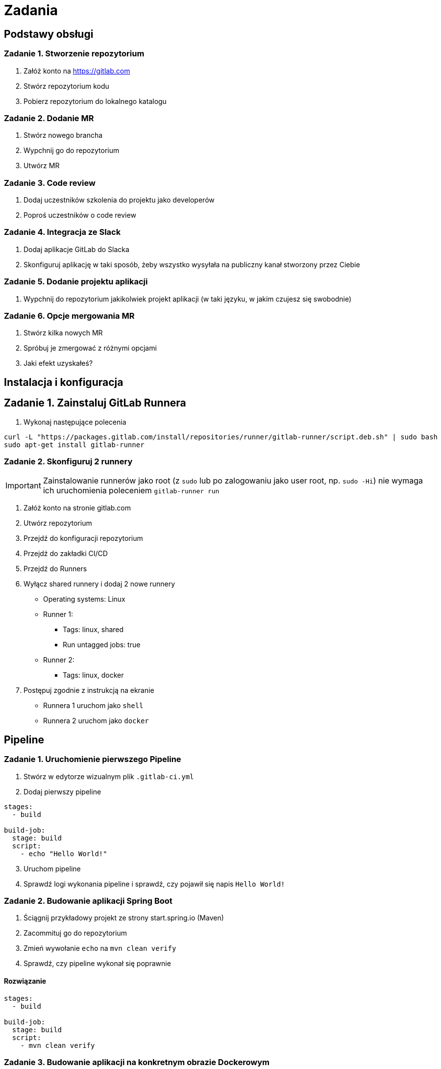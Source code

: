 = Zadania

== Podstawy obsługi

=== Zadanie 1. Stworzenie repozytorium

. Załóż konto na https://gitlab.com
. Stwórz repozytorium kodu
. Pobierz repozytorium do lokalnego katalogu

=== Zadanie 2. Dodanie MR
. Stwórz nowego brancha
. Wypchnij go do repozytorium
. Utwórz MR

=== Zadanie 3. Code review
. Dodaj uczestników szkolenia do projektu jako developerów
. Poproś uczestników o code review

=== Zadanie 4. Integracja ze Slack
. Dodaj aplikacje GitLab do Slacka
. Skonfiguruj aplikację w taki sposób, żeby wszystko wysyłała na publiczny kanał stworzony przez Ciebie

=== Zadanie 5. Dodanie projektu aplikacji
. Wypchnij do repozytorium jakikolwiek projekt aplikacji (w taki języku, w jakim czujesz się swobodnie)

=== Zadanie 6. Opcje mergowania MR
. Stwórz kilka nowych MR
. Spróbuj je zmergować z różnymi opcjami
. Jaki efekt uzyskałeś?

== Instalacja i konfiguracja

== Zadanie 1. Zainstaluj GitLab Runnera

. Wykonaj następujące polecenia
[source,bash]
----
curl -L "https://packages.gitlab.com/install/repositories/runner/gitlab-runner/script.deb.sh" | sudo bash
sudo apt-get install gitlab-runner
----

=== Zadanie 2. Skonfiguruj 2 runnery

[IMPORTANT]
Zainstalowanie runnerów jako root (z `sudo` lub po zalogowaniu jako user root, np. `sudo -Hi`) nie wymaga ich uruchomienia poleceniem `gitlab-runner run`

. Załóż konto na stronie gitlab.com
. Utwórz repozytorium
. Przejdź do konfiguracji repozytorium
. Przejdź do zakładki CI/CD
. Przejdź do Runners
. Wyłącz shared runnery i dodaj 2 nowe runnery
* Operating systems: Linux
* Runner 1:
** Tags: linux, shared
** Run untagged jobs: true
* Runner 2:
** Tags: linux, docker
. Postępuj zgodnie z instrukcją na ekranie
* Runnera 1 uruchom jako `shell`
* Runnera 2 uruchom jako `docker`

== Pipeline

=== Zadanie 1. Uruchomienie pierwszego Pipeline

. Stwórz w edytorze wizualnym plik `.gitlab-ci.yml`
. Dodaj pierwszy pipeline

[source,yaml]
----
stages:
  - build

build-job:
  stage: build
  script:
    - echo "Hello World!"
----

[start=3]
. Uruchom pipeline
. Sprawdź logi wykonania pipeline i sprawdź, czy pojawił się napis `Hello World!`

=== Zadanie 2. Budowanie aplikacji Spring Boot

. Ściągnij przykładowy projekt ze strony start.spring.io (Maven)
. Zacommituj go do repozytorium
. Zmień wywołanie `echo` na `mvn clean verify`
. Sprawdź, czy pipeline wykonał się poprawnie

==== Rozwiązanie

[source,yaml]
----
stages:
  - build

build-job:
  stage: build
  script:
    - mvn clean verify
----

=== Zadanie 3. Budowanie aplikacji na konkretnym obrazie Dockerowym

. Popraw poprzedni pipeline wskazując, z jakiego obrazu Dockerowego ma korzystać runner (możesz wskazać: `maven:3.9.2-eclipse-temurin-17`)
. Otaguj `build-job`, żeby korzystał z Runnera dockerowego

==== Rozwiązanie

[source,yaml]
----
image: maven:3.9.2-eclipse-temurin-17

stages:
  - build

build-job:
  stage: build
  tags:
    - docker
  script:
    - mvn clean verify
----

=== Zadanie 4. Testy

. Zmodyfikuj pipeline z poprzedniego zadania dodając do niego obsługę JUnit
. Uruchom pipeline
. Obejrzyj jak wyglądają testy JUnit
. Dodaj test, który failuje
. Uruchom pipeline
. Zobacz, jak wyglądają wyniki w momencie, kiedy część testów nie przechodzi

==== Rozwiązanie

[source,yaml]
----
image: maven:3.9.2-eclipse-temurin-17

stages:
  - build

build-job:
  stage: build
  tags:
    - docker
  script:
    - mvn clean verify
  artifacts:
    reports:
      junit: target/surefire-reports/TEST-*.xml
----

=== Zadanie 5. Warunkowe wykonanie kroków

. Dopisz krok, który wykona się tylko na branchu `dev`
. Stwórz brancha `dev`
. Sprawdź, czy krok się wykonał
. Użyj instrukcji `when: manual`
. Sprawdź efekt

==== Rozwiązanie

[source,yaml]
----
image: maven:3.9.2-eclipse-temurin-17

stages:
  - build

build-job:
  stage: build
  tags:
    - docker
  script:
    - mvn clean verify
  artifacts:
    reports:
      junit: target/surefire-reports/TEST-*.xml

build-job-dev:
  stage: build
  tags:
    - docker
  rules:
    - if: $CI_COMMIT_BRANCH == 'dev'
  script:
    - echo "Hello World!"
  artifacts:
    reports:
      junit: target/surefire-reports/TEST-*.xml
----

=== Zdanie 6. Merge request

. Stwórz krok, który wykona się w momencie stworzenia merge requesta — użyj do tego dokumentacji https://docs.gitlab.com/ee/ci/pipelines/merge_request_pipelines.html

==== Rozwiązanie

[source,yaml]
----
image: maven:3.9.2-eclipse-temurin-17

stages:
  - build

build-job:
  stage: build
  tags:
    - docker
  script:
    - mvn clean verify
  artifacts:
    reports:
      junit: target/surefire-reports/TEST-*.xml

build-job-dev:
  stage: build
  tags:
    - docker
  rules:
    - if: $CI_COMMIT_BRANCH == 'dev'
  script:
    - echo "Hello World!"
  artifacts:
    reports:
      junit: target/surefire-reports/TEST-*.xml

build-job-mr:
  stage: build
  tags:
    - docker
  rules:
    - if: $CI_PIPELINE_SOURCE == 'merge_request_event'
  script:
    - echo "Hello World MR!"
  artifacts:
    reports:
      junit: target/surefire-reports/TEST-*.xml
----

=== Zadanie 7. Dodanie chache

. Dopisz cachowanie folderu `.m2/repository`
. Uruchom pipeline
. Sprawdź, czy znowu były ściągane artefakty

==== Rozwiązanie

[source,yaml]
----
image: maven:3.9.2-eclipse-temurin-17

cache:
  paths:
    - .m2/repository

variables:
  MAVEN_OPTS: "-Dmaven.repo.local=$CI_PROJECT_DIR/.m2/repository"

stages:
  - build

build-job:
  stage: build
  tags:
    - docker
  script:
    - mvn clean verify
  artifacts:
    reports:
      junit: target/surefire-reports/TEST-*.xml

build-job-dev:
  stage: build
  tags:
    - docker
  rules:
    - if: $CI_COMMIT_BRANCH == 'dev'
  script:
    - echo "Hello World!"
  artifacts:
    reports:
      junit: target/surefire-reports/TEST-*.xml
----

=== Zadanie 8. Zapisanie artefaktu

. Dopisz zapisywanie artefaktu
. Sprawdź, czy artefakt się zapisał

==== Rozwiązanie

[source,yaml]
----
image: maven:3.9.2-eclipse-temurin-17

cache:
  paths:
    - .m2/repository

variables:
  MAVEN_OPTS: "-Dmaven.repo.local=$CI_PROJECT_DIR/.m2/repository"

stages:
  - build

build-job:
  stage: build
  tags:
    - docker
  script:
    - mvn clean verify
  artifacts:
    reports:
      junit: target/surefire-reports/TEST-*.xml
    paths:
      - target/*.jar

build-job-dev:
  stage: build
  tags:
    - docker
  rules:
    - if: $CI_COMMIT_BRANCH == 'dev'
  script:
    - echo "Hello World!"
  artifacts:
    reports:
      junit: target/surefire-reports/TEST-*.xml
    paths:
      - target/*.jar
----
